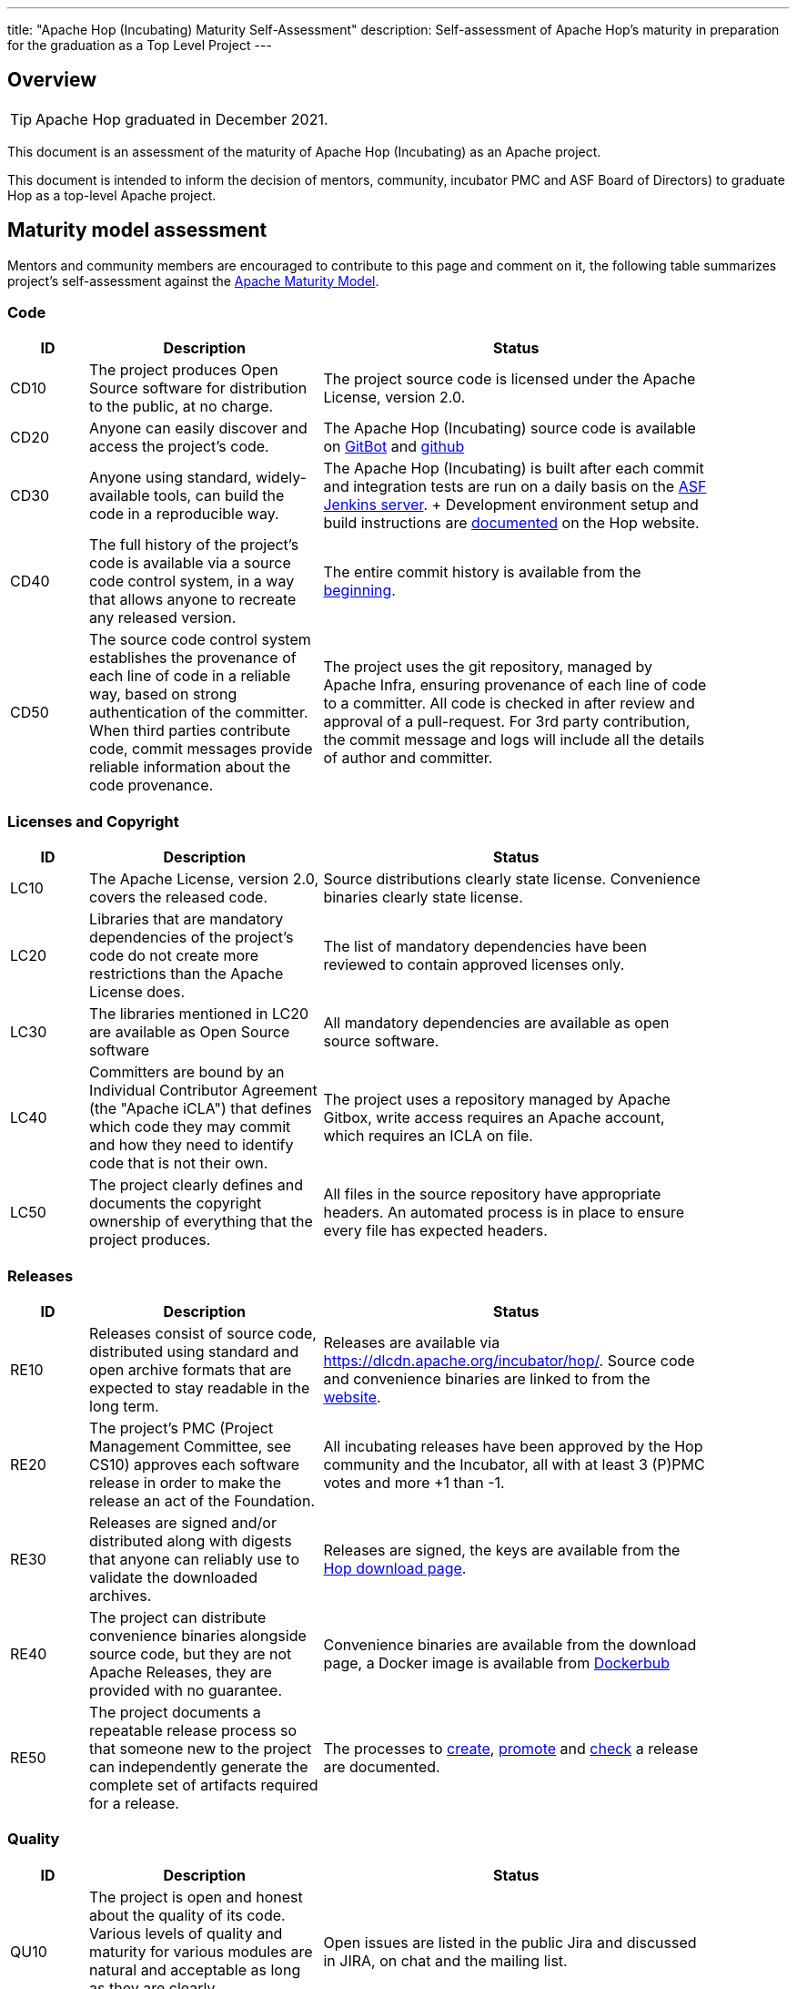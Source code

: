 ---
title: "Apache Hop (Incubating) Maturity Self-Assessment"
description: Self-assessment of Apache Hop's maturity in preparation for the graduation as a Top Level Project
---

== Overview

TIP: Apache Hop graduated in December 2021.

This document is an assessment of the maturity of Apache Hop (Incubating) as an Apache project.

This document is intended to inform the decision of mentors, community, incubator PMC and ASF Board of Directors) to graduate Hop as a top-level Apache project.


== Maturity model assessment

Mentors and community members are encouraged to contribute to this page and comment on it, the following table summarizes project’s self-assessment against the http://community.apache.org/apache-way/apache-project-maturity-model.html[Apache Maturity Model].

=== Code

[options="header", width="90%", cols="1,3,5"]
|===
|ID|Description|Status
|CD10|The project produces Open Source software for distribution to the public, at no charge.|The project source code is licensed under the Apache License, version 2.0.
|CD20|Anyone can easily discover and access the project's code.|The Apache Hop (Incubating) source code is available on https://gitbox.apache.org/repos/asf?p=hop.git[GitBot] and http://github.com/apache/hop[github]
|CD30|Anyone using standard, widely-available tools, can build the code in a reproducible way.|The Apache Hop (Incubating) is built after each commit and integration tests are run on a daily basis on the https://ci-builds.apache.org/job/Hop/[ASF Jenkins server]. + Development environment setup and build instructions are http://hop.apache.org/dev-manual/latest/setup-dev-environment.html[documented] on the Hop website.
|CD40|The full history of the project's code is available via a source code control system, in a way that allows anyone to recreate any released version.| The entire commit history is available from the https://github.com/apache-hop/commit/e24b53ea7dfe6bcad9e03011d1ce88eeb1bb7edc[beginning].
|CD50|The source code control system establishes the provenance of each line of code in a reliable way, based on strong authentication of the committer. When third parties contribute code, commit messages provide reliable information about the code provenance.|The project uses the git repository, managed by Apache Infra, ensuring provenance of each line of code to a committer. All code is checked in after review and approval of a pull-request. For 3rd party contribution, the commit message and logs will include all the details of author and committer.
|===

=== Licenses and Copyright

[options="header", width="90%", cols="1,3,5"]
|===
|ID|Description|Status
|LC10|The Apache License, version 2.0, covers the released code.|Source distributions clearly state license. Convenience binaries clearly state license.
|LC20|Libraries that are mandatory dependencies of the project's code do not create more restrictions than the Apache License does.|The list of mandatory dependencies have been reviewed to contain approved licenses only.
|LC30|The libraries mentioned in LC20 are available as Open Source software|All mandatory dependencies are available as open source software.
|LC40|Committers are bound by an Individual Contributor Agreement (the "Apache iCLA") that defines which code they may commit and how they need to identify code that is not their own.|The project uses a repository managed by Apache Gitbox, write access requires an Apache account, which requires an ICLA on file.
|LC50|The project clearly defines and documents the copyright ownership of everything that the project produces.|All files in the source repository have appropriate headers. An automated process is in place to ensure every file has expected headers.
|===

=== Releases

[options="header", width="90%", cols="1,3,5"]
|===
|ID|Description|Status
|RE10|Releases consist of source code, distributed using standard and open archive formats that are expected to stay readable in the long term.|Releases are available via https://dlcdn.apache.org/incubator/hop/. Source code and convenience binaries are linked to from the http://hop.apache.org/download/[website].
|RE20|The project's PMC (Project Management Committee, see CS10) approves each software release in order to make the release an act of the Foundation.|All incubating releases have been approved by the Hop community and the Incubator, all with at least 3 (P)PMC votes and more +1 than -1.
|RE30|Releases are signed and/or distributed along with digests that anyone can reliably use to validate the downloaded archives.|Releases are signed, the keys are available from the http://hop.apache.org/download/[Hop download page].
|RE40|The project can distribute convenience binaries alongside source code, but they are not Apache Releases, they are provided with no guarantee.|Convenience binaries are available from the download page, a Docker image is available from https://hub.docker.com/r/apache/hop[Dockerbub]
|RE50|The project documents a repeatable release process so that someone new to the project can independently generate the complete set of artifacts required for a release.|The processes to https://hop.apache.org/dev-manual/latest/apache-release/creating-a-release.html[create], https://hop.apache.org/dev-manual/latest/apache-release/promoting-a-release.html[promote] and https://hop.apache.org/dev-manual/latest/apache-release/checking-a-release.html[check] a release are documented.
|===

=== Quality

[options="header", width="90%", cols="1,3,5"]
|===
|ID|Description|Status
|QU10|The project is open and honest about the quality of its code. Various levels of quality and maturity for various modules are natural and acceptable as long as they are clearly communicated.|Open issues are listed in the public Jira and discussed in JIRA, on chat and the mailing list.
|QU20|The project puts a very high priority on producing secure software.|Security issues are treated with the highest priority. We use Apaches default way to submit security related information, which is described on the https://issues.apache.org/security/[website].
|QU30|The project provides a well-documented, secure and private channel to report security issues, along with a documented way of responding to them.|
|QU40|The project puts a high priority on backwards compatibility and aims to document any incompatible changes and provide tools and documentation to help users transition to new features.|Hop tries to be as backward compatible as possible. Incompatibilities have been prevented so far, but will be documented if/when they occur.
|QU50|The project strives to respond to documented bug reports in a timely manner.|The community is very active in responding to bug reports and usually fixes them within a short time period.
|===

=== Community

[options="header", width="90%", cols="1,3,5"]
|===
|ID|Description|Status
|CO10|The project has a well-known homepage that points to all the information required to operate according to this maturity model.|The website describes the project and contains links to all relevant systems (e.g., issue tracker, confluence, source repos, mailing lists).
|CO20|The community welcomes contributions from anyone who acts in good faith and in a respectful manner, and who adds value to the project.|Committers are really welcome contributions and the commuity is actively seeking for new committers.
|CO30|Contributions include source code, documentation, constructive bug reports, constructive discussions, marketing and generally anything that adds value to the project.|The community welcomes all contributions, e.g., also blog posts or other marketing material, and is very clear about contributions being more than code.
|CO40|The community strives to be meritocratic and gives more rights and responsibilities to contributors who, over time, add value to the project.|Several committers and PPMC members have been elected during the incubation phase so far.
|CO50|The project documents how contributors can earn more rights such as commit access or decision power, and applies these principles consistently.|The process to become a committer or (P)PMC member is documented on the https://hop.apache.org/community/contributing/[website].
|CO60|The community operates based on consensus of its members (see CS10) who have decision power. Dictators, benevolent or not, are not welcome in Apache projects.|The project works to build consensus. All PPMC votes have been unanimous so far.
|CO70|The project strives to answer user questions in a timely manner.|Responses to reported issues or asked questions typically are handled by the community withing a matter of a few hours
|===

=== Consensus Building

[options="header", width="90%", cols="1,3,5"]
|===
|ID|Description|Status
|CS10|The project maintains a public list of its contributors who have decision power. The project's PMC (Project Management Committee) consists of those contributors.|Committers and contributors are listed on the website's https://hop.apache.org/community/team/[team page].
|CS20|Decisions require a consensus among PMC members and are documented on the project's main communications channel. The PMC takes community opinions into account, but the PMC has the final word.|All important decisions were made by consensus on the mailing list.
|CS30|The project uses documented voting rules to build consensus when discussion is not sufficient.|The project uses the standard ASF voting rules.
|CS40|In Apache projects, vetoes are only valid for code commits. The person exercising the veto must justify it with a technical explanation, as per the Apache voting rules defined in CS30.|The project has not used a veto at any point during incubation.
|CS50|All "important" discussions happen asynchronously in written form on the project's main communications channel. Offline, face-to-face or private discussions 11 that affect the project are also documented on that channel.|The main communication channel is the mailing list. There are other channels, such as the chat channel, which are not used for important project discussions.
|===

=== Independence

[options="header", width="90%", cols="1,3,5"]
|===
|ID|Description|Status
|IN10|The project is independent from any corporate or organizational influence.|The PPMC (excluding mentors) consists of members from at least 4 different organisations. Committers also come from various other organizations which are not represented in the PPMC.
|IN20|Contributors act as themselves, not as representatives of a corporation or organization.|The contributors act on their own initiative without representing a corporation or organization.
|===



